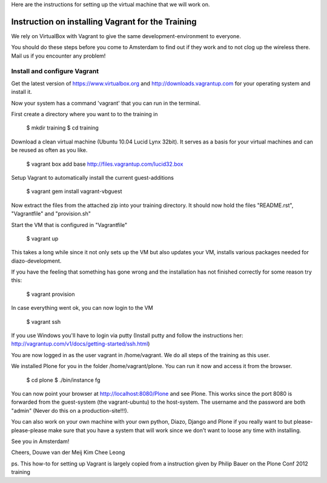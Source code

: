 
Here are the instructions for setting up the virtual machine that we will work on. 


Instruction on installing Vagrant for the Training
================================================

We rely on VirtualBox with Vagrant to give the same development-environment to everyone.

You should do these steps before you come to Amsterdam to find out if they work and to not clog up the wireless there. Mail us if you encounter any problem!

Install and configure Vagrant
-----------------------------

Get the latest version of https://www.virtualbox.org and http://downloads.vagrantup.com for your operating system and install it.

Now your system has a command 'vagrant' that you can run in the terminal.

First create a directory where you want to to the training in

 $ mkdir training
 $ cd training

Download a clean virtual machine (Ubuntu 10.04 Lucid Lynx 32bit). It serves as a basis for your virtual machines and can be reused as often as you like.

 $ vagrant box add base http://files.vagrantup.com/lucid32.box

Setup Vagrant to automatically install the current guest-additions

 $ vagrant gem install vagrant-vbguest

Now extract the files from the attached zip into your training directory. It should now hold the files "README.rst", "Vagrantfile" and "provision.sh"

Start the VM that is configured in "Vagrantfile"

 $ vagrant up

This takes a long while since it not only sets up the VM but also updates your VM, installs various packages needed for diazo-development.

If you have the feeling that something has gone wrong and the installation has not finished correctly for some reason try this:

 $ vagrant provision

In case everything went ok, you can now login to the VM

 $ vagrant ssh

If you use Windows you'll have to login via putty (Install putty and follow the instructions her: http://vagrantup.com/v1/docs/getting-started/ssh.html)

You are now logged in as the user vagrant in /home/vagrant. We do all steps of the training as this user.

We installed Plone for you in the folder /home/vagrant/plone. You can run it now and access it from the browser.

 $ cd plone
 $ ./bin/instance fg

You can now point your browser at http://localhost:8080/Plone and see Plone. This works since the port 8080 is forwarded from the guest-system (the vagrant-ubuntu) to the host-system. The username and the password are both "admin" (Never do this on a production-site!!!).

You can also work on your own machine with your own python, Diazo, Django and Plone if you really want to but please-please-please make sure that you have a system that will work since we don't want to loose any time with installing.

See you in Amsterdam!


Cheers,
Douwe van der Meij
Kim Chee Leong

ps. This how-to for setting up Vagrant is largely copied from a instruction given by Philip Bauer on the Plone Conf 2012 training
